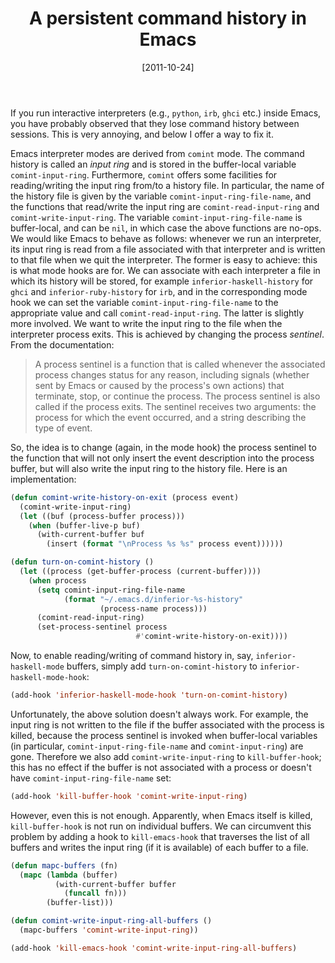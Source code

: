 # -*- eval: (org2blog/wp-mode 1) -*-
#+DATE: [2011-10-24]
#+TITLE: A persistent command history in Emacs
#+POSTID: 390

If you run interactive interpreters (e.g., ~python~, ~irb~, ~ghci~
etc.) inside Emacs, you have probably observed that they lose command
history between sessions.  This is very annoying, and below I offer a
way to fix it.

Emacs interpreter modes are derived from ~comint~ mode.  The command
history is called an /input ring/ and is stored in the buffer-local
variable ~comint-input-ring~.  Furthermore, ~comint~ offers some
facilities for reading/writing the input ring from/to a history file.
In particular, the name of the history file is given by the variable
~comint-input-ring-file-name~, and the functions that read/write the
input ring are ~comint-read-input-ring~ and ~comint-write-input-ring~.
The variable ~comint-input-ring-file-name~ is buffer-local, and can be
~nil~, in which case the above functions are no-ops.  We would like
Emacs to behave as follows: whenever we run an interpreter, its input
ring is read from a file associated with that interpreter and is
written to that file when we quit the interpreter.  The former is easy
to achieve: this is what mode hooks are for.  We can associate with
each interpreter a file in which its history will be stored, for
example ~inferior-haskell-history~ for ~ghci~ and
~inferior-ruby-history~ for ~irb~, and in the corresponding mode hook
we can set the variable ~comint-input-ring-file-name~ to the
appropriate value and call ~comint-read-input-ring~.  The latter is
slightly more involved.  We want to write the input ring to the file
when the interpreter process exits.  This is achieved by changing the
process /sentinel/.  From the documentation:

#+begin_quote
A process sentinel is a function that is called whenever the
associated process changes status for any reason, including signals
(whether sent by Emacs or caused by the process's own actions) that
terminate, stop, or continue the process. The process sentinel is also
called if the process exits. The sentinel receives two arguments: the
process for which the event occurred, and a string describing the type
of event.
#+end_quote

So, the idea is to change (again, in the mode hook) the process
sentinel to the function that will not only insert the event
description into the process buffer, but will also write the input
ring to the history file.  Here is an implementation:

#+begin_src emacs-lisp
(defun comint-write-history-on-exit (process event)
  (comint-write-input-ring)
  (let ((buf (process-buffer process)))
    (when (buffer-live-p buf)
      (with-current-buffer buf
        (insert (format "\nProcess %s %s" process event))))))

(defun turn-on-comint-history ()
  (let ((process (get-buffer-process (current-buffer))))
    (when process
      (setq comint-input-ring-file-name
            (format "~/.emacs.d/inferior-%s-history"
                    (process-name process)))
      (comint-read-input-ring)
      (set-process-sentinel process
                            #'comint-write-history-on-exit))))
#+end_src

Now, to enable reading/writing of command history in, say,
~inferior-haskell-mode~ buffers, simply add ~turn-on-comint-history~
to ~inferior-haskell-mode-hook~:

#+begin_src emacs-lisp
(add-hook 'inferior-haskell-mode-hook 'turn-on-comint-history)
#+end_src

Unfortunately, the above solution doesn't always work.  For example,
the input ring is not written to the file if the buffer associated
with the process is killed, because the process sentinel is invoked
when buffer-local variables (in particular,
~comint-input-ring-file-name~ and ~comint-input-ring~) are gone.
Therefore we also add ~comint-write-input-ring~ to ~kill-buffer-hook~;
this has no effect if the buffer is not associated with a process or
doesn't have ~comint-input-ring-file-name~ set:

#+begin_src emacs-lisp
(add-hook 'kill-buffer-hook 'comint-write-input-ring)
#+end_src

However, even this is not enough.  Apparently, when Emacs itself is
killed, ~kill-buffer-hook~ is not run on individual buffers.  We can
circumvent this problem by adding a hook to ~kill-emacs-hook~ that
traverses the list of all buffers and writes the input ring (if it is
available) of each buffer to a file.

#+begin_src emacs-lisp
(defun mapc-buffers (fn)
  (mapc (lambda (buffer)
          (with-current-buffer buffer
            (funcall fn)))
        (buffer-list)))

(defun comint-write-input-ring-all-buffers ()
  (mapc-buffers 'comint-write-input-ring))

(add-hook 'kill-emacs-hook 'comint-write-input-ring-all-buffers)
#+end_src
